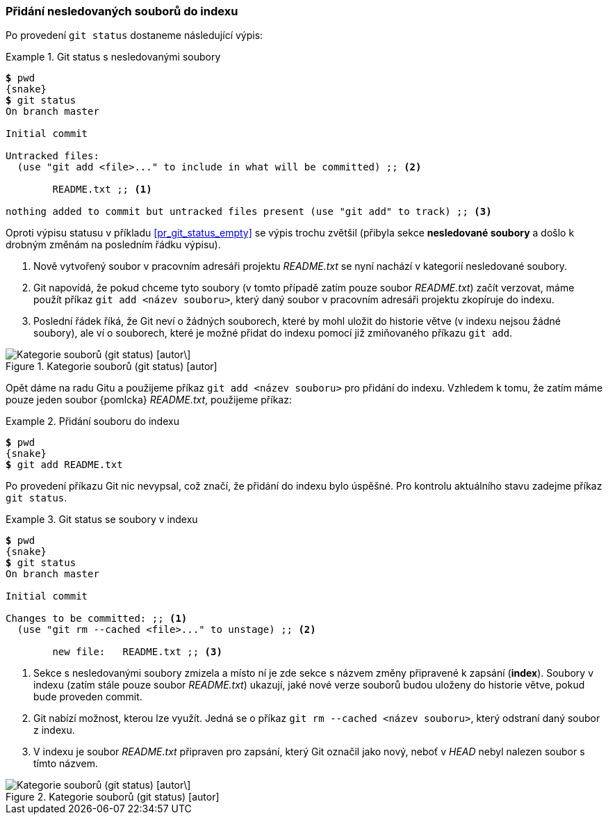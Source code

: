 === Přidání nesledovaných souborů do indexu

Po provedení `git status` dostaneme následující výpis:

.Git status s nesledovanými soubory
====
[source,subs="verbatim,attributes,quotes"]
----
*$* pwd
{snake}
*$* git status
On branch master

Initial commit

Untracked files:
  (use "git add <file>..." to include in what will be committed) ;; <2>

        README.txt ;; <1>

nothing added to commit but untracked files present (use "git add" to track) ;; <3>
----

Oproti výpisu statusu v příkladu <<pr_git_status_empty>> se výpis trochu zvětšil (přibyla sekce **nesledované soubory** a došlo k drobným změnám na posledním řádku výpisu).

<1> Nově vytvořený soubor v pracovním adresáři projektu __README.txt__ se nyní nachází v kategorií nesledované soubory.
<2> Git napovídá, že pokud chceme tyto soubory (v tomto případě zatím pouze soubor __README.txt__) začít verzovat, máme použít příkaz `git add <název souboru>`, který daný soubor v pracovním adresáři projektu zkopíruje do indexu.
<3> Poslední řádek říká, že Git neví o žádných souborech, které by mohl uložit do historie větve (v indexu nejsou žádné soubory), ale ví o souborech, které je možné přidat do indexu pomocí již zmiňovaného příkazu `git add`.
====

.Kategorie souborů (git status) [autor]
image::gs_file_in_wd.svg["Kategorie souborů (git status) [autor\]",scaledwidth=80%]

Opět dáme na radu Gitu a použijeme příkaz `git add <název souboru>` pro přidání do indexu. Vzhledem k tomu, že zatím máme pouze jeden soubor {pomlcka} _README.txt_, použijeme příkaz:

.Přidání souboru do indexu
====
[source,subs="verbatim,attributes,quotes"]
----
*$* pwd
{snake}
*$* git add README.txt
----
====

Po provedení příkazu Git nic nevypsal, což značí, že přidání do indexu bylo úspěšné. Pro kontrolu aktuálního stavu zadejme příkaz `git status`.

.Git status se soubory v indexu
====
[source,subs="verbatim,attributes,quotes"]
----
*$* pwd
{snake}
*$* git status
On branch master

Initial commit

Changes to be committed: ;; <1>
  (use "git rm --cached <file>..." to unstage) ;; <2>

        new file:   README.txt ;; <3>
        
----
<1> Sekce s nesledovanými soubory zmizela a místo ní je zde sekce s názvem změny připravené k zapsání (*index*). Soubory v indexu (zatím stále pouze soubor _README.txt_) ukazují, jaké nové verze souborů budou uloženy do historie větve, pokud bude proveden commit.
<2> Git nabízí možnost, kterou lze využít. Jedná se o příkaz `git rm --cached <název souboru>`, který odstraní daný soubor z indexu.
<3> V indexu je soubor _README.txt_ připraven pro zapsání, který Git označil jako nový, neboť v __HEAD__ nebyl nalezen soubor s tímto názvem.
====

.Kategorie souborů (git status) [autor]
image::gs_file_in_index.svg["Kategorie souborů (git status) [autor\]",scaledwidth=80%]